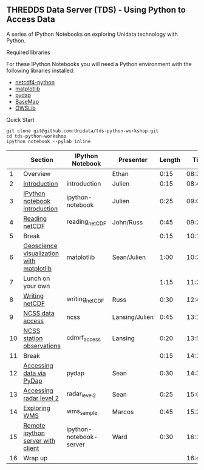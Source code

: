 ** THREDDS Data Server (TDS) - Using Python to Access Data

**** A series of IPython Notebooks on exploring Unidata technology with Python.

****  Required libraries

For these IPython Notebooks you will need a Python environment with the following libraries installed:

- [[https://code.google.com/p/netcdf4-python/][netcdf4-python]]
- [[http://matplotlib.org/][matplotlib]]
- [[http://www.pydap.org/][pydap]]
- [[http://matplotlib.org/basemap/][BaseMap]]
- [[https://pypi.python.org/pypi/OWSLib/][OWSLib]]

**** Quick Start

#+BEGIN_SRC shell
git clone git@github.com:Unidata/tds-python-workshop.git 
cd tds-python-workshop
ipython notebook --pylab inline
#+END_SRC

|----+------------------------------------------+-------------------------+----------------+--------+----------|
|    | Section                                  | IPython Notebook        | Presenter      | Length |     Time |
|----+------------------------------------------+-------------------------+----------------+--------+----------|
|  1 | Overview                                 |                         | Ethan          |   0:15 | 08:30:00 |
|  2 | [[http://nbviewer.ipython.org/urls/raw.github.com/Unidata/tds-python-workshop/master/introduction.ipynb][Introduction]]                             | introduction            | Julien         |   0:15 | 08:45:00 |
|  3 | [[http://nbviewer.ipython.org/urls/raw.github.com/Unidata/tds-python-workshop/master/ipython-notebook.ipynb][IPython notebook introduction]]            | ipython-notebook        | Julien         |   0:25 | 09:00:00 |
|  4 | [[http://nbviewer.ipython.org/urls/raw.github.com/Unidata/tds-python-workshop/master/reading_netCDF.ipynb][Reading netCDF]]                           | reading_netCDF          | John/Russ      |   0:45 | 09:25:00 |
|  5 | Break                                    |                         |                |   0:15 | 10:10:00 |
|  6 | [[http://nbviewer.ipython.org/urls/raw.github.com/Unidata/tds-python-workshop/master/matplotlib.ipynb][Geoscience visualization with matplotlib]] | matplotlib              | Sean/Julien    |   1:00 | 10:25:00 |
|  7 | Lunch on your own                        |                         |                |   1:15 | 11:25:00 |
|  8 | [[http://nbviewer.ipython.org/urls/raw.github.com/Unidata/tds-python-workshop/master/writing_netCDF.ipynb][Writing netCDF]]                           | writing_netCDF          | Russ           |   0:30 | 12:40:00 |
|  9 | [[http://nbviewer.ipython.org/urls/raw.github.com/Unidata/tds-python-workshop/master/ncss.ipynb][NCSS data access]]                         | ncss                    | Lansing/Julien |   0:45 | 13:10:00 |
| 10 | [[http://nbviewer.ipython.org/urls/raw.github.com/Unidata/tds-python-workshop/master/cdmrf_access.ipynb][NCSS station observations]]                | cdmrf_access            | Lansing        |   0:20 | 13:55:00 |
| 11 | Break                                    |                         |                |   0:15 | 14:15:00 |
| 12 | [[http://nbviewer.ipython.org/urls/raw.github.com/Unidata/tds-python-workshop/master/pydap.ipynb][Accessing data via PyDap]]                 | pydap                   | Sean           |   0:30 | 14:30:00 |
| 13 | [[http://nbviewer.ipython.org/urls/raw.github.com/Unidata/tds-python-workshop/master/radar_level2.ipynb][Accessing radar level 2]]                  | radar_level2            | Sean           |   0:25 | 15:00:00 |
| 14 | [[http://nbviewer.ipython.org/urls/raw.github.com/Unidata/tds-python-workshop/master/wms_sample.ipynb][Exploring WMS]]                            | wms_sample              | Marcos         |   0:45 | 15:25:00 |
| 15 | [[http://nbviewer.ipython.org/urls/raw.github.com/Unidata/tds-python-workshop/master/ipython-notebook-server.ipynb][Remote ipython server with client]]        | ipython-notebook-server | Ward           |   0:30 | 16:10:00 |
| 16 | Wrap up                                  |                         |                |        | 16:40:00 |
|----+------------------------------------------+-------------------------+----------------+--------+----------|
#+TBLFM: @3$6..@-1$6=@-1$5+@-1$6;T::$1=@#-1



